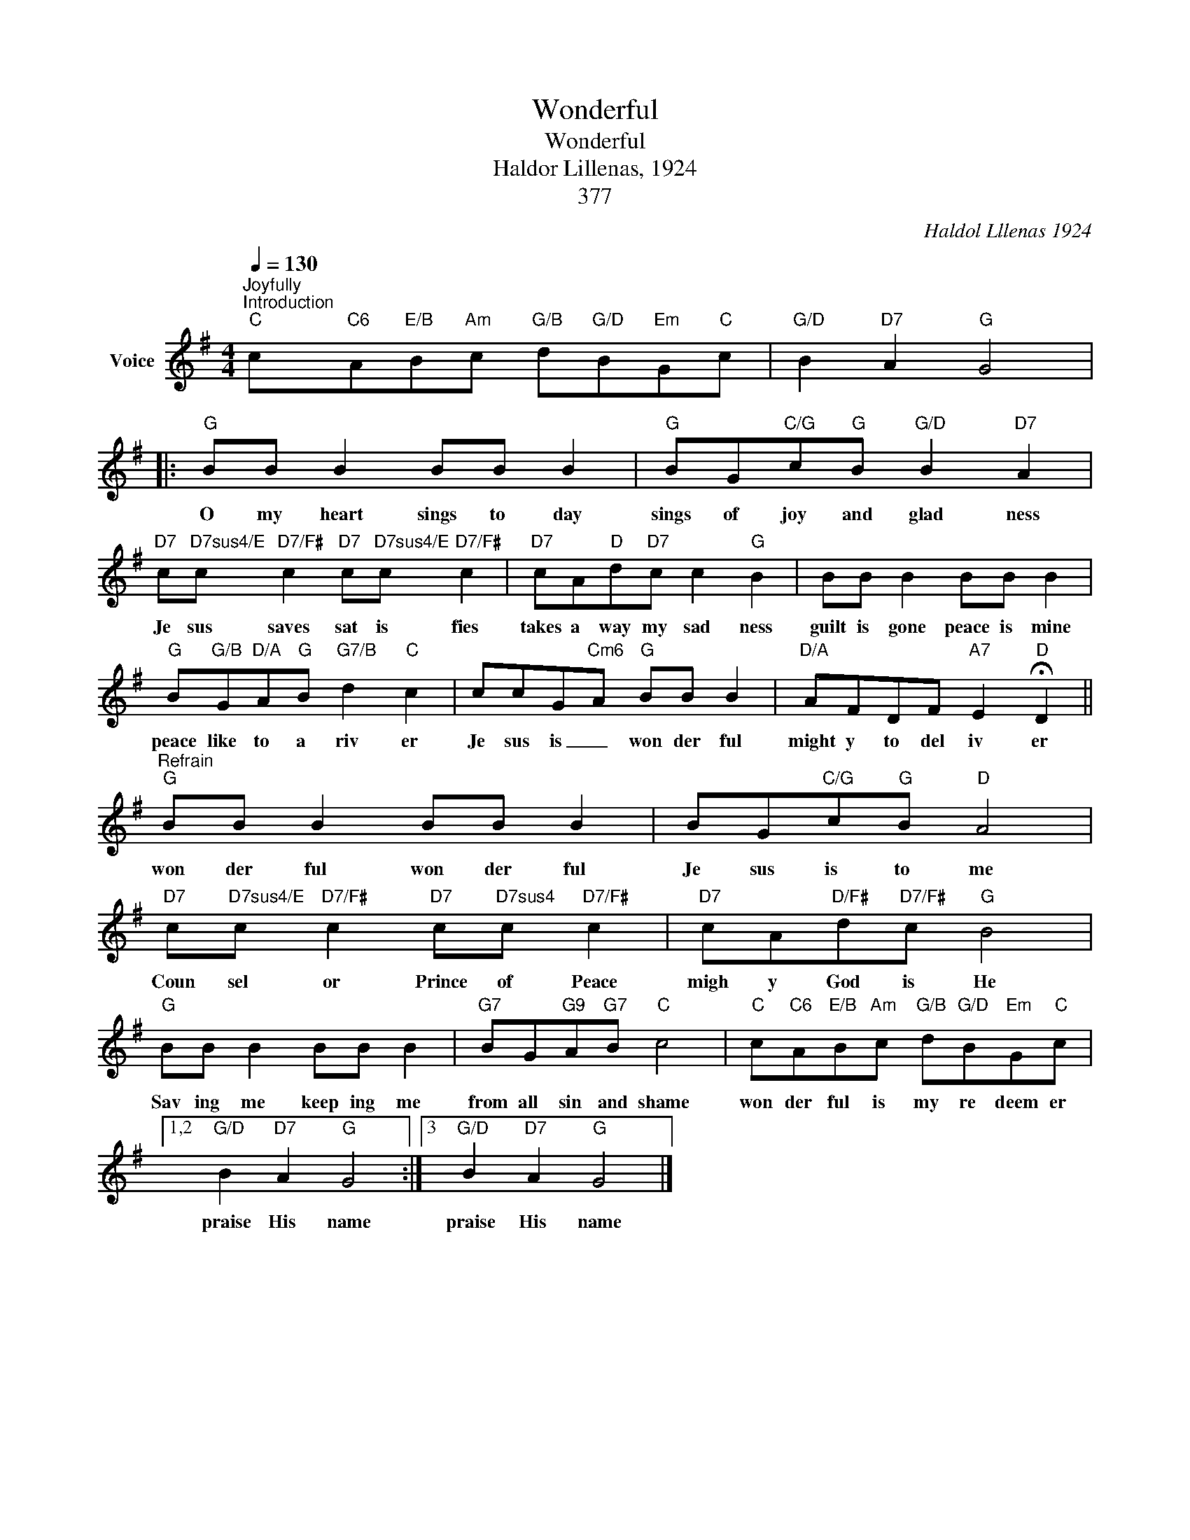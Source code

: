 X:1
T:Wonderful
T:Wonderful
T:Haldor Lillenas, 1924
T:377
C:Haldol Lllenas 1924
Z:All Rights Reserved
L:1/8
Q:1/4=130
M:4/4
K:G
V:1 treble nm="Voice"
%%MIDI program 54
V:1
"^Joyfully""^Introduction""C" c"C6"A"E/B"B"Am"c"G/B" d"G/D"B"Em"G"C"c |"G/D" B2"D7" A2"G" G4 |: %2
w: ||
"G" BB B2 BB B2 |"G" BG"C/G"c"G"B"G/D" B2"D7" A2 | %4
w: O my heart sings to day|sings of joy and glad ness|
"D7" c"D7sus4/E"c"D7/F#" c2"D7" c"D7sus4/E"c"D7/F#" c2 |"D7" cA"D"d"D7"c c2"G" B2 | BB B2 BB B2 | %7
w: Je sus saves sat is fies|takes a way my sad ness|guilt is gone peace is mine|
"G" B"G/B"G"D/A"A"G"B"G7/B" d2"C" c2 | ccG-"Cm6"A"G" BB B2 |"D/A" AFDF"A7" E2"D" !fermata!D2 || %10
w: peace like to a riv er|Je sus is _ won der ful|might y to del iv er|
"^Refrain""G" BB B2 BB B2 | BG"C/G"c"G"B"D" A4 | %12
w: won der ful won der ful|Je sus is to me|
"D7" c"D7sus4/E"c"D7/F#" c2"D7" c"D7sus4"c"D7/F#" c2 |"D7" cA"D/F#"d"D7/F#"c"G" B4 | %14
w: Coun sel or Prince of Peace|migh y God is He|
"G" BB B2 BB B2 |"G7" BG"G9"A"G7"B"C" c4 |"C" c"C6"A"E/B"B"Am"c"G/B" d"G/D"B"Em"G"C"c |1,2 %17
w: Sav ing me keep ing me|from all sin and shame|won der ful is my re deem er|
"G/D" B2"D7" A2"G" G4 :|3"G/D" B2"D7" A2"G" G4 |] %19
w: praise His name|praise His name|

